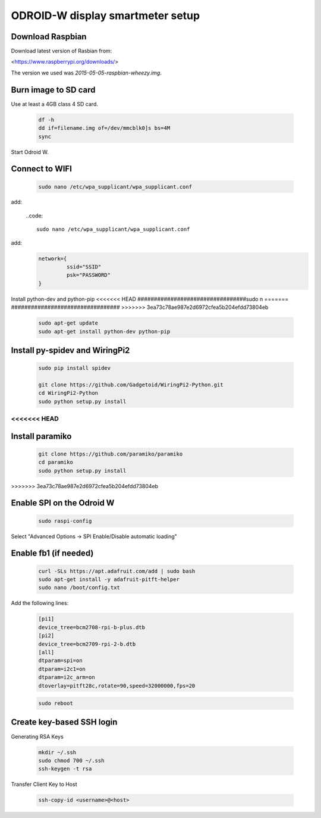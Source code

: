 *********************************
ODROID-W display smartmeter setup
*********************************

Download Raspbian
#################

Download latest version of Rasbian from:

<https://www.raspberrypi.org/downloads/>

The version we used was *2015-05-05-raspbian-wheezy.img*.


Burn image to SD card
#####################

Use at least a 4GB class 4 SD card.

    .. code:: bash
 
        df -h
        dd if=filename.img of=/dev/mmcblk0]s bs=4M
        sync
        
Start Odroid W.
    
    
Connect to WIFI
###############

    .. code:: bash

        sudo nano /etc/wpa_supplicant/wpa_supplicant.conf
        
add:
    
    ..code::
    
        sudo nano /etc/wpa_supplicant/wpa_supplicant.conf
        
add:
    .. code:: bash
    
        network={
                 ssid="SSID"
                 psk="PASSWORD"
        }
    

Install python-dev and python-pip
<<<<<<< HEAD
#################################sudo n
=======
#################################
>>>>>>> 3ea73c78ae987e2d6972cfea5b204efdd73804eb

    .. code:: bash
 
        sudo apt-get update
        sudo apt-get install python-dev python-pip

        
Install py-spidev and WiringPi2
###############################

    .. code:: bash
 
        sudo pip install spidev
        
        git clone https://github.com/Gadgetoid/WiringPi2-Python.git
        cd WiringPi2-Python
        sudo python setup.py install  
<<<<<<< HEAD
=======


Install paramiko
################

    .. code:: bash
        
        git clone https://github.com/paramiko/paramiko
        cd paramiko
        sudo python setup.py install  
>>>>>>> 3ea73c78ae987e2d6972cfea5b204efdd73804eb
        
       
Enable SPI on the Odroid W
##########################

    .. code:: bash 
     
        sudo raspi-config
        
Select "Advanced Options -> SPI Enable/Disable automatic loading"

   
Enable fb1 (if needed)
######################

    .. code:: bash 
    
        curl -SLs https://apt.adafruit.com/add | sudo bash
        sudo apt-get install -y adafruit-pitft-helper
        sudo nano /boot/config.txt
        
Add the following lines:
 
    .. code::
         
        [pi1]
        device_tree=bcm2708-rpi-b-plus.dtb
        [pi2]
        device_tree=bcm2709-rpi-2-b.dtb
        [all]
        dtparam=spi=on
        dtparam=i2c1=on
        dtparam=i2c_arm=on
        dtoverlay=pitft28c,rotate=90,speed=32000000,fps=20
        
        
    .. code:: bash 
    

        sudo reboot       




Create key-based SSH login
##########################

Generating RSA Keys

    .. code:: bash 
    
        mkdir ~/.ssh
        sudo chmod 700 ~/.ssh
        ssh-keygen -t rsa

Transfer Client Key to Host

    .. code:: bash
    
        ssh-copy-id <username>@<host>

